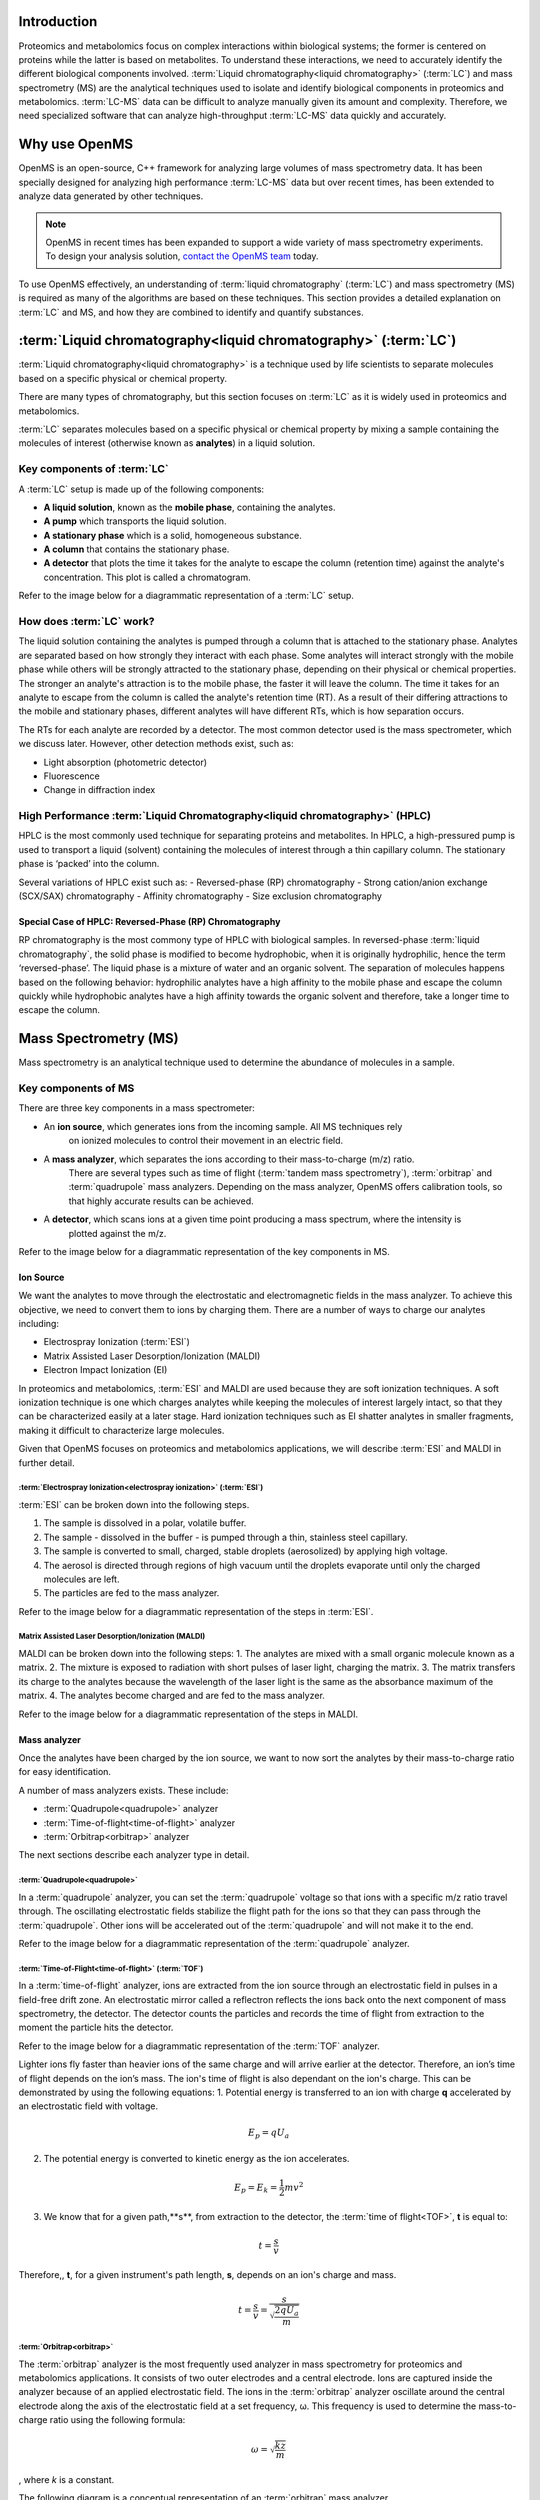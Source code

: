 Introduction
============

Proteomics and metabolomics focus on complex interactions within biological systems; the former is centered on proteins while the latter is based on metabolites. To understand these interactions, we need to accurately identify the different biological components involved.
:term:`Liquid chromatography<liquid chromatography>` (:term:`LC`) and mass spectrometry (MS) are the analytical techniques used to isolate and identify biological components in proteomics and metabolomics. :term:`LC-MS` data can be difficult to analyze manually given its amount and complexity. Therefore, we need specialized software that can analyze high-throughput :term:`LC-MS` data quickly and accurately.

Why use OpenMS
==============
OpenMS is an open-source, C++ framework for analyzing large volumes of mass spectrometry data.
It has been specially designed for analyzing high performance :term:`LC-MS` data but over recent times,
has been extended to analyze data generated by other techniques.

.. note::

    OpenMS in recent times has been expanded to support a wide variety of mass spectrometry experiments.
    To design your analysis solution, `contact the OpenMS team <https://openms.github.io/community/>`_ today.

To use OpenMS effectively, an understanding of :term:`liquid chromatography` (:term:`LC`) and
mass spectrometry (MS) is required as many of the algorithms are based on these techniques. This
section provides a detailed explanation on :term:`LC` and MS, and how they are combined to identify and
quantify substances.


:term:`Liquid chromatography<liquid chromatography>` (:term:`LC`)
=================================================================

:term:`Liquid chromatography<liquid chromatography>` is a technique used by life scientists to separate molecules based
on a specific physical or chemical property.

.. raw:: html

    <div class="admonition video">
    <p class="admonition-title">Video</p>
    For more information on :term:`LC`,
    <a href="https://timms.uni-tuebingen.de:/tp/UT_20141028_001_cpm_0001?t=210.00">view this video</a>.
    </div>

There are many types of chromatography, but this section focuses on :term:`LC` as it is widely used in proteomics and
metabolomics.

:term:`LC` separates molecules based on a specific physical or chemical property by mixing a sample containing the
molecules of interest (otherwise known as **analytes**) in a liquid solution.

Key components of :term:`LC`
````````````````````````````
A :term:`LC` setup is made up of the following components:

* **A liquid solution**, known as the **mobile phase**, containing the analytes.
* **A pump** which transports the liquid solution.
* **A stationary phase** which is a solid, homogeneous substance.
* **A column** that contains the stationary phase.
* **A detector** that plots the time it takes for the analyte to escape the column (retention time) against the analyte's concentration. This plot is called a  chromatogram.

Refer to the image below for a diagrammatic representation of a :term:`LC` setup.

.. image:: img/introduction/lc-components.png

How does :term:`LC` work?
`````````````````````````
The liquid solution containing the analytes is pumped through a column that is attached to the stationary phase.
Analytes are separated based on how strongly they interact with each phase. Some analytes will interact strongly
with the mobile phase while others will be strongly attracted to the stationary phase, depending on their physical or
chemical properties. The stronger an analyte's attraction is to the mobile phase, the faster it will leave the column.
The time it takes for an analyte to escape from the column is called the analyte's retention time (RT).
As a result of their differing attractions to the mobile and stationary phases, different analytes will have different
RTs, which is how separation occurs.

The RTs for each analyte are recorded by a detector. The most common detector used is the
mass spectrometer, which we discuss later. However, other detection methods exist, such as:

* Light absorption (photometric detector)
* Fluorescence
* Change in diffraction index

High Performance :term:`Liquid Chromatography<liquid chromatography>` (HPLC)
````````````````````````````````````````````````````````````````````````````
HPLC is the most commonly used technique for separating proteins and metabolites. In HPLC, a high-pressured pump is
used to transport a liquid (solvent) containing the molecules of interest through a thin capillary column.
The stationary phase is ‘packed’ into the column.

.. raw:: html

    <div class="admonition video">
    <p class="admonition-title">Video</p>
    For more information on HPLC, <a href="https://timms.uni-tuebingen.de:/tp/UT_20141028_001_cpm_0001?t=699.69">view this video</a>.
    </div>

Several variations of HPLC exist such as:
- Reversed-phase (RP) chromatography
- Strong cation/anion exchange (SCX/SAX) chromatography
- Affinity chromatography
- Size exclusion chromatography

Special Case of HPLC: Reversed-Phase (RP) Chromatography
:::::::::::::::::::::::::::::::::::::::::::::::::::::::::

RP chromatography is the most commony type of HPLC with biological samples. In reversed-phase :term:`liquid chromatography`,
the solid phase is modified to become hydrophobic, when it is originally hydrophilic, hence the term ‘reversed-phase’.
The liquid phase is a mixture of water and an organic solvent. The separation of molecules happens based on the
following behavior: hydrophilic analytes have a high affinity to the mobile phase and escape the column quickly
while hydrophobic analytes have a high affinity towards the organic solvent and therefore, take a longer time to
escape the column.

.. raw:: html

    <div class="admonition video">
    <p class="admonition-title">Video</p>
    For more information on RP chromatography,
    <a href="https://timms.uni-tuebingen.de:/tp/UT_20141028_001_cpm_0001?t=1399.85">view this video</a>.
    </div>

Mass Spectrometry (MS)
=========================================================

Mass spectrometry is an analytical technique used to determine the abundance of molecules in a sample.

Key components of MS
````````````````````````````

There are three key components in a mass spectrometer:

* An **ion source**, which generates ions from the incoming sample. All MS techniques rely
    on ionized molecules to control their movement in an electric field.
* A **mass analyzer**, which separates the ions according to their mass-to-charge (m/z) ratio.
    There are several types such as time of flight (:term:`tandem mass spectrometry`), :term:`orbitrap` and :term:`quadrupole` mass analyzers.
    Depending on the mass analyzer, OpenMS offers calibration tools, so that highly accurate results can be achieved.
* A **detector**, which scans ions at a given time point producing a mass spectrum, where the intensity is
    plotted against the m/z.

Refer to the image below for a diagrammatic representation of the key components in MS.

.. image:: img/introduction/mass-spectrometry-components.png

Ion Source
::::::::::

We want the analytes to move through the electrostatic and electromagnetic fields in the mass analyzer.
To achieve this objective, we need to convert them to ions by charging them. There are a number of
ways to charge our analytes including:

* Electrospray Ionization (:term:`ESI`)
* Matrix Assisted Laser Desorption/Ionization (MALDI)
* Electron Impact Ionization (EI)

In proteomics and metabolomics, :term:`ESI` and MALDI are used because they are soft ionization techniques.
A soft ionization technique is one which charges analytes while keeping the molecules of interest largely intact,
so that they can be characterized easily at a later stage. Hard ionization techniques such as EI shatter analytes in
smaller fragments, making it difficult to characterize large molecules.

Given that OpenMS focuses on proteomics and metabolomics applications, we will describe :term:`ESI` and MALDI in further detail.

:term:`Electrospray Ionization<electrospray ionization>` (:term:`ESI`)
''''''''''''''''''''''''''''''''''''''''''''''''''''''''''''''''''''''

:term:`ESI` can be broken down into the following steps.

1. The sample is dissolved in a polar, volatile buffer.
2. The sample - dissolved in the buffer - is pumped through a thin, stainless steel capillary.
3. The sample is converted to small, charged, stable droplets (aerosolized) by applying high voltage.   
4. The aerosol is directed through regions of high vacuum until the droplets evaporate until only the charged molecules are left.
5. The particles are fed to the mass analyzer. 

Refer to the image below for a diagrammatic representation of the steps in :term:`ESI`.

.. image:: img/introduction/electrospray-ionization.png

.. raw:: html

    <div class="admonition video">
    <p class="admonition-title">Video</p>
    For more information on ESI, <a href="https://timms.uni-tuebingen.de:/tp/UT_20141028_002_cpm_0001?t=624.28">view this video</a>.
    </div>

Matrix Assisted Laser Desorption/Ionization (MALDI)
'''''''''''''''''''''''''''''''''''''''''''''''''''

MALDI can be broken down into the following steps:
1. The analytes are mixed with a small organic molecule known as a matrix.
2. The mixture is exposed to radiation with short pulses of laser light, charging the matrix. 
3. The matrix transfers its charge to the analytes because the wavelength of the laser light is the same as the
absorbance maximum of the matrix.
4. The analytes become charged and are fed to the mass analyzer.

Refer to the image below for a diagrammatic representation of the steps in MALDI.

.. image:: img/introduction/MALDI.png

.. raw:: html

    <div class="admonition video">
    <p class="admonition-title">Video</p>
    For more information on MALDI, <a href="https://timms.uni-tuebingen.de:/tp/UT_20141028_002_cpm_0001?t=838.40">view this video</a>.
    </div>

Mass analyzer
:::::::::::::

Once the analytes have been charged by the ion source, we want to now sort the analytes by their mass-to-charge ratio for easy identification.

A number of mass analyzers exists. These include:

* :term:`Quadrupole<quadrupole>` analyzer
* :term:`Time-of-flight<time-of-flight>` analyzer
* :term:`Orbitrap<orbitrap>` analyzer

The next sections describe each analyzer type in detail.

:term:`Quadrupole<quadrupole>`
''''''''''''''''''''''''''''''

In a :term:`quadrupole` analyzer, you can set the :term:`quadrupole` voltage so that ions with a specific m/z ratio travel through. The oscillating electrostatic fields stabilize the flight path for the ions so that they can pass through the :term:`quadrupole`. Other ions will be accelerated out of the :term:`quadrupole` and will not make it to the end.

Refer to the image below for a diagrammatic representation of the :term:`quadrupole` analyzer.

.. image:: img/introduction/quadrupole-analyzer.png

.. raw:: html

    <div class="admonition video">
    <p class="admonition-title">Video</p>
    For more information on :term:`quadrupole` analyzers, <a href="https://timms.uni-tuebingen.de:/tp/UT_20141028_002_cpm_0001?t=1477.00">view this video</a>.
    </div>

:term:`Time-of-Flight<time-of-flight>` (:term:`TOF`)
'''''''''''''''''''''''''''''''''''''''''''''''''''''''''

In a :term:`time-of-flight` analyzer, ions are extracted from the ion source through an electrostatic field in pulses in a field-free drift zone. An electrostatic mirror called a reflectron reflects the ions back onto the next component of mass spectrometry, the detector. The detector counts the particles and records the time of flight from extraction to the moment the particle hits the detector.

Refer to the image below for a diagrammatic representation of the :term:`TOF` analyzer.

.. image:: img/introduction/TOF.png

Lighter ions fly faster than heavier ions of the same charge and will arrive earlier at the detector. Therefore, an ion’s time of flight depends on the ion’s mass.  The ion's time of flight is also dependant on the ion's charge. This can be demonstrated by using the following equations:
1. Potential energy is transferred to an ion with charge **q** accelerated by an electrostatic field with voltage.

.. math::

    \begin{equation} E_p = qU_a
    \end{equation}

2. The potential energy is converted to kinetic energy as the ion accelerates.

.. math::

    \begin{equation} E_p = E_k = \frac{1}{2}mv^2
    \end{equation}

3. We know that for a given path,**s**, from extraction to the detector, the :term:`time of flight<TOF>`, **t** is equal to:

.. math::

    \begin{equation} t = \frac{s}{v}
    \end{equation}

Therefore,, **t**, for a given instrument's path length, **s**, depends on an ion's charge and mass. 

.. math::

    \begin{equation} t = \frac{s}{v} = \frac{s}{\sqrt{\frac{2qU_a}{m}}}
    \end{equation}

.. raw:: html

    <div class="admonition video">
    <p class="admonition-title">Video</p>
    For more information on TOF analyzers, <a href="https://timms.uni-tuebingen.de:/tp/UT_20141028_002_cpm_0001?t=1262.00">view this video</a>.
    </div>

:term:`Orbitrap<orbitrap>`
''''''''''''''''''''''''''

The :term:`orbitrap` analyzer is the most frequently used analyzer in mass spectrometry for
proteomics and metabolomics applications. It consists of two outer electrodes and a central electrode.
Ions are captured inside the analyzer because of an applied electrostatic field. The ions in the :term:`orbitrap`
analyzer oscillate around the central electrode along the axis of the electrostatic field at a set frequency, ω.
This frequency is used to determine the mass-to-charge ratio using the following formula:

.. math::

    \begin{equation} ω = \sqrt{\frac{kz}{m}}
    \end{equation}

, where *k* is a constant.

.. raw:: html

    <div class="admonition video">
    <p class="admonition-title">Video</p>
    For more information on orbitrap analyzers, <a href="https://timms.uni-tuebingen.de:/tp/UT_20141028_002_cpm_0001?t=1572.96">view this video</a>.
    </div>

The following diagram is a conceptual representation of an :term:`orbitrap` mass analyzer.

.. image:: img/introduction/orbitrap.png

Identifying Molecules with :term:`tandem mass spectrometry<Tandem Mass Spectrometry>` (:term:`MS2`)
```````````````````````````````````````````````````````````````````````````````````````````````````
To get better results, we can use two mass analyzers sequentially to generate and analyze ions.
This technique is called :term:`tandem mass spectrometry` :term:`MS2`. :term:`Tandem mass spectrometry<tandem mass spectrometry>` is
especially useful for linear polymers like proteins, RNA and DNA.

With :term:`MS2`, ions called **precursor ions** are isolated and fragmented into ion fragments or **product ions**.
A mass spectrum is recorded for both the precursor and the product ions.

.. raw:: html

    <div class="admonition video">
    <p class="admonition-title">Video</p>
    For more information on MS2, <a href="https://timms.uni-tuebingen.de:/tp/UT_20141028_002_cpm_0001?t=1650.00">view this video</a>.
    </div>

Different fragmentation techniques to fragment peptides exist:

- :term:`Collision-induced dissociation<collision-induced dissociation>` (:term:`CID`)
- Pulsed Q Dissociation (PQD)
- Electron transfer dissociation (ETD)
- Electron capture dissociation (ECD)
- Higher energy collision dissociation (HCD)

:term:`CID` is the most frequently used fragmentation technique and will therefore be discussed in more detail in the following section.

:term:`Collision-Induced Dissociation<collision-induced dissociation>`
::::::::::::::::::::::::::::::::::::::::::::::::::::::::::::::::::::::

:term:`Collision-induced dissociation<collision-induced dissociation>` is a method to fragment peptides using an
inert gas such as argon or helium. Selected primary or precursor ions enter a collision cell filled with the inert gas.
The application of the inert gas on the precursor ions causes the precursor ions that reach the energy threshold to
fragment into smaller, product ions and or neutral losses. A mass spectrum is recorded for both the precursor
ions and the product ions. The mass spectrum for the precursor ions will give you the mass for the entire
peptide while the product ions will inform you about it’s amino acid composition.

.. raw:: html

    <div class="admonition video">
    <p class="admonition-title">Video</p>
    For more information on CID, <a href="https://timms.uni-tuebingen.de:/tp/UT_20141028_002_cpm_0001?t=1757.45">view this video</a>.
    </div>


:term:`LC-MS`
:::::::::::::

Liquid chromatography is often coupled with mass spectrometry to reduce complexity in the
mass spectra. If complex samples were directly fed to a mass spectrometer,
you would not be able to detect the less abundant analyte ions.
The separated analytes from the :term:`liquid chromatography` setup are directly injected into the ion source from
the mass spectrometry setup. Multiple analytes that escape the column at the same time
are separated by their mass-to-charge ratio using the mass spectrometer.

Refer to the image below for a diagrammatic representation of the :term:`LC-MS` setup.

.. image:: img/introduction/lc-ms-setup.png

From the :term:`LC-MS` setup, a set of spectra called a peak map is produced. In a peak map,
each spectrum represents the ions detected at a particular retention time.
Each peak in a spectrum has a retention time, :term`mass-to-charge` and intensity dimension.

From the :term:`LC-MS` setup, a series of spectra are 'stacked' together to form what is known as a peak map.
Each spectrum in a peak map is a collection of data points called peaks which indicate the
retention time, mass-to-charge and intensity of each detected ion.
Analyzing peak maps is difficult as different compounds can elute at the same time which means that
peaks can overlap. Therefore, sophisticated techniques are required for the accurate identification
and quantification of molecules.

The image below includes a spectrum at a given retention time (left) and a peak map (right).

.. image:: img/introduction/spectrum_peakmap.png

.. raw:: html

    <div class="admonition video">
    <p class="admonition-title">Video</p>
    For more information on a *specific* application of LC-MS, <a href="https://timms.uni-tuebingen.de:/tp/UT_20141014_002_cpm_0001?t=946.20">view this video<a/>.
    </div>


Identification and Quantification of Ions
=========================================

While the combination of :term:`liquid chromatography` and mass spectrometry can ease the process of
characterising molecules of interest, further techniques are required to easily identify and quantify these molecules.
This section discusses both labeled and label-free quantification techniques.

Labeling
````````

Relative quantification is one strategy where one sample is chemically treated and compared to another sample
without treatment. This section discusses a particular relative quantification technique called **labeling** or
**stable isotope labeling** which involves the addition of isotopes to one sample. An isotope of an element behaves
the same chemically but has a different mass. Stable isotope labeling is used in mass spectrometry so that
scientists can easily identify proteins and metabolites.

Two types of stable isotope labeling exist: chemical labeling and metabolic labeling.

Chemical labeling
:::::::::::::::::

During chemical labeling, the label is attached at specific functional groups in a molecule like the N-terminus of a
peptide or specific side chains.

Chemical labeling occurs late in the process, therefore experiments that incorporate this technique are not highly
reproducible.

Isobaric labeling
'''''''''''''''''

Isobaric labeling, is a technique where peptides and proteins are labeled with chemical groups that have an identical
mass, but vary in terms of of distribution of heavy isotopes in their structure.

.. raw:: html

    <div class="admonition video">
    <p class="admonition-title">Video</p>
    For more information on isobaric labeling, view the following links:
    <ul>
    <li><a href="https://timms.uni-tuebingen.de:/tp/UT_20141118_002_cpm_0001?t=1108.15">Video 1</a>
    </li>
    <li><a href="https://timms.uni-tuebingen.de:/tp/UT_20141202_002_cpm_0001?t=311.78">Video 2</a>
    </li>
    <ul>
    </div>

OpenMS contains tools that analyze data from isobaric labeling experiments. 

Metabolic labeling
::::::::::::::::::

During metabolic labeling, the organism is 'fed' with labeled metabolites. Metabolites include but are not limited to
amino acids, nitrogen sources and glucose. Unlike chemical labeling, metabolic labeling occurs early in the study.
Therefore, experiments that incorporate metabolic labeling are highly reproducible.

Stable Isotope Labeling with Amino Acids in Cell Culture (:term:`SILAC`)
''''''''''''''''''''''''''''''''''''''''''''''''''''''''''''''''''''''''

In :term:`SILAC`, the labeled amino acids are fed to the cell culture. The labels are integrated into the proteins after
a period. The labeled sample is then compared with the unlabeled sample.

OpenMS contains tools that analyze data from :term:`SILAC` experiments.

.. raw:: html

    <div class="admonition video">
    <p class="admonition-title">Video</p>
    For more information on SILAC, view the following links:
    <ul>
    <li><a href="https://timms.uni-tuebingen.de:/tp/UT_20141118_002_cpm_0001?t=18.25">Video 1</a></li>
    <li><a href="https://timms.uni-tuebingen.de:/tp/UT_20141202_001_cpm_0001?t=540.13">Video 2</a></li>
    </ul>
    </div>

Label-free quantification (LFQ)
```````````````````````````````
LFQ is a cheap and natural method of quantifying molecules of interest. As the name suggests, no labeling of molecules
is involved.

LFQ includes the following steps:

1. **Conduct replicate experiments**.
2. **Generate** :term:`LC-MS` **maps** for each experiment.
3. **Find features** in all :term:`LC-MS` maps. A features is a collection of peaks that belong to a chemical compound.
4. **Align maps** to address shifts in retention times.
5. **Match corresponding features** in different maps. We refer to this as **grouping** or **linking**.
6. **Identify feature groups**, called :term:`consensus features`.
7. **Quantify consensus features**.

.. raw:: html

    <div class="admonition video">
    <p class="admonition-title">Video</p>
    For more information on LFQ, <a href="https://timms.uni-tuebingen.de:/tp/UT_20141118_002_cpm_0001?t=2115.00">view this video</a>.
    For more information on the steps involved in LFQ, <a href="https://timms.uni-tuebingen.de:/tp/UT_20141118_002_cpm_0001?t=2230.18">view this video</a>.
    </div>

Feature Finding
:::::::::::::::

features finding is method for identifying all peaks belonging to a chemical compound. Feature finding
involves the following steps:

1. **Extension** where we collect all data points we think belong to the peptide.
2. **Refinement** where we remove peaks that we think do not belong to the peptide.
3. **Fit an optimal model** to the isolated peaks.

The above steps are iterative; we repeat these steps until no improvement can be made to the model. 

OpenMS contains a number of feature finding algorithms.

.. raw:: html

    <div class="admonition video">
    <p class="admonition-title">Video</p>
    For more information on feature finding, <a href="https://timms.uni-tuebingen.de:/tp/UT_20141118_002_cpm_0001?t=2670.44">view this video</a>.
    </div>
